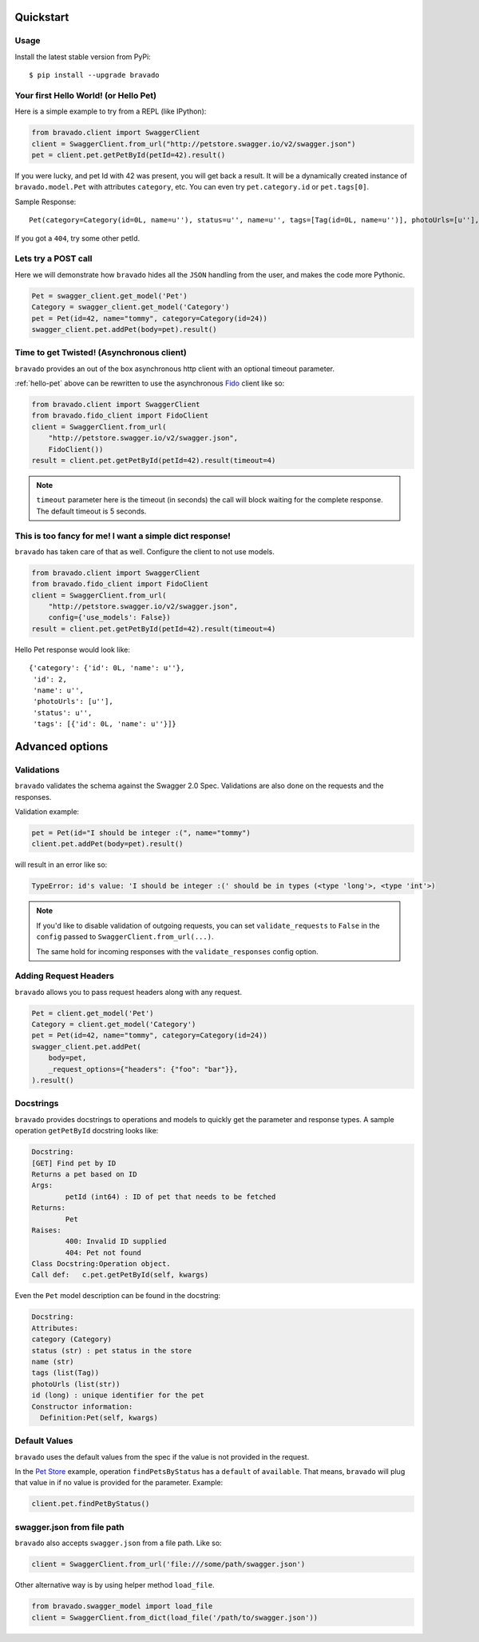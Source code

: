 Quickstart
===========================================

Usage
-----

Install the latest stable version from PyPi:

::

    $ pip install --upgrade bravado

.. _hello-pet:

Your first Hello World! (or Hello Pet)
--------------------------------------

Here is a simple example to try from a REPL (like IPython):

.. code-block:: python

    from bravado.client import SwaggerClient
    client = SwaggerClient.from_url("http://petstore.swagger.io/v2/swagger.json")
    pet = client.pet.getPetById(petId=42).result()

If you were lucky, and pet Id with 42 was present, you will get back a result.
It will be a dynamically created instance of ``bravado.model.Pet`` with attributes ``category``, etc. You can even try ``pet.category.id`` or ``pet.tags[0]``.

Sample Response: ::

       Pet(category=Category(id=0L, name=u''), status=u'', name=u'', tags=[Tag(id=0L, name=u'')], photoUrls=[u''], id=2)

If you got a ``404``, try some other petId.


Lets try a POST call
--------------------

Here we will demonstrate how ``bravado`` hides all the ``JSON`` handling from the user, and makes the code more Pythonic.

.. code-block:: python

        Pet = swagger_client.get_model('Pet')
        Category = swagger_client.get_model('Category')
        pet = Pet(id=42, name="tommy", category=Category(id=24))
        swagger_client.pet.addPet(body=pet).result()


Time to get Twisted! (Asynchronous client)
------------------------------------------

``bravado`` provides an out of the box asynchronous http client with an optional timeout parameter.

:ref:`hello-pet` above can be rewritten to use the asynchronous `Fido <https://github.com/Yelp/fido>`_ client like so:

.. code-block:: python

        from bravado.client import SwaggerClient
        from bravado.fido_client import FidoClient
        client = SwaggerClient.from_url(
            "http://petstore.swagger.io/v2/swagger.json",
            FidoClient())
        result = client.pet.getPetById(petId=42).result(timeout=4)

.. note::

        ``timeout`` parameter here is the timeout (in seconds) the call will block waiting for the complete response. The default timeout is 5 seconds.

This is too fancy for me! I want a simple dict response!
------------------------------------------------------

``bravado`` has taken care of that as well. Configure the client to not use models.

.. code-block:: python

        from bravado.client import SwaggerClient
        from bravado.fido_client import FidoClient
        client = SwaggerClient.from_url(
            "http://petstore.swagger.io/v2/swagger.json",
            config={'use_models': False})
        result = client.pet.getPetById(petId=42).result(timeout=4)

Hello Pet response would look like::

        {'category': {'id': 0L, 'name': u''},
         'id': 2,
         'name': u'',
         'photoUrls': [u''],
         'status': u'',
         'tags': [{'id': 0L, 'name': u''}]}


Advanced options
================

Validations
-----------

``bravado`` validates the schema against the Swagger 2.0 Spec. Validations are also done on the requests and the responses.

Validation example:

.. code-block:: python

        pet = Pet(id="I should be integer :(", name="tommy")
        client.pet.addPet(body=pet).result()

will result in an error like so:

.. code-block:: console

        TypeError: id's value: 'I should be integer :(' should be in types (<type 'long'>, <type 'int'>)

.. note::

       If you'd like to disable validation of outgoing requests, you can set ``validate_requests`` to ``False`` in the ``config`` passed to ``SwaggerClient.from_url(...)``.

       The same hold for incoming responses with the ``validate_responses`` config option.

Adding Request Headers
----------------------

``bravado`` allows you to pass request headers along with any request.

.. code-block:: python

        Pet = client.get_model('Pet')
        Category = client.get_model('Category')
        pet = Pet(id=42, name="tommy", category=Category(id=24))
        swagger_client.pet.addPet(
            body=pet,
            _request_options={"headers": {"foo": "bar"}},
        ).result()


Docstrings
----------

``bravado`` provides docstrings to operations and models to quickly get the parameter and response types. A sample operation ``getPetById`` docstring looks like:

.. code-block:: console

        Docstring:
        [GET] Find pet by ID
        Returns a pet based on ID
        Args:
                petId (int64) : ID of pet that needs to be fetched
        Returns:
                Pet
        Raises:
                400: Invalid ID supplied
                404: Pet not found
        Class Docstring:Operation object.
        Call def:   c.pet.getPetById(self, kwargs)


Even the ``Pet`` model description can be found in the docstring:


.. code-block:: console

        Docstring:
        Attributes:
        category (Category)
        status (str) : pet status in the store
        name (str)
        tags (list(Tag))
        photoUrls (list(str))
        id (long) : unique identifier for the pet
        Constructor information:
          Definition:Pet(self, kwargs)


Default Values
--------------

``bravado`` uses the default values from the spec if the value is not provided in the request.

In the `Pet Store <http://petstore.swagger.io/>`_ example, operation ``findPetsByStatus`` has a ``default`` of ``available``. That means, ``bravado`` will plug that value in if no value is provided for the parameter. Example:

.. code-block:: python

        client.pet.findPetByStatus()

swagger.json from file path
-----------------------

``bravado`` also accepts ``swagger.json`` from a file path. Like so:

.. code-block:: python

        client = SwaggerClient.from_url('file:///some/path/swagger.json')

Other alternative way is by using helper method ``load_file``.

.. code-block:: python

        from bravado.swagger_model import load_file
        client = SwaggerClient.from_dict(load_file('/path/to/swagger.json'))
